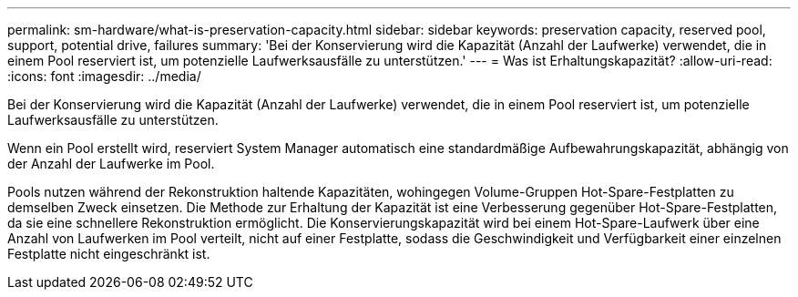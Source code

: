 ---
permalink: sm-hardware/what-is-preservation-capacity.html 
sidebar: sidebar 
keywords: preservation capacity, reserved pool, support, potential drive, failures 
summary: 'Bei der Konservierung wird die Kapazität (Anzahl der Laufwerke) verwendet, die in einem Pool reserviert ist, um potenzielle Laufwerksausfälle zu unterstützen.' 
---
= Was ist Erhaltungskapazität?
:allow-uri-read: 
:icons: font
:imagesdir: ../media/


[role="lead"]
Bei der Konservierung wird die Kapazität (Anzahl der Laufwerke) verwendet, die in einem Pool reserviert ist, um potenzielle Laufwerksausfälle zu unterstützen.

Wenn ein Pool erstellt wird, reserviert System Manager automatisch eine standardmäßige Aufbewahrungskapazität, abhängig von der Anzahl der Laufwerke im Pool.

Pools nutzen während der Rekonstruktion haltende Kapazitäten, wohingegen Volume-Gruppen Hot-Spare-Festplatten zu demselben Zweck einsetzen. Die Methode zur Erhaltung der Kapazität ist eine Verbesserung gegenüber Hot-Spare-Festplatten, da sie eine schnellere Rekonstruktion ermöglicht. Die Konservierungskapazität wird bei einem Hot-Spare-Laufwerk über eine Anzahl von Laufwerken im Pool verteilt, nicht auf einer Festplatte, sodass die Geschwindigkeit und Verfügbarkeit einer einzelnen Festplatte nicht eingeschränkt ist.
